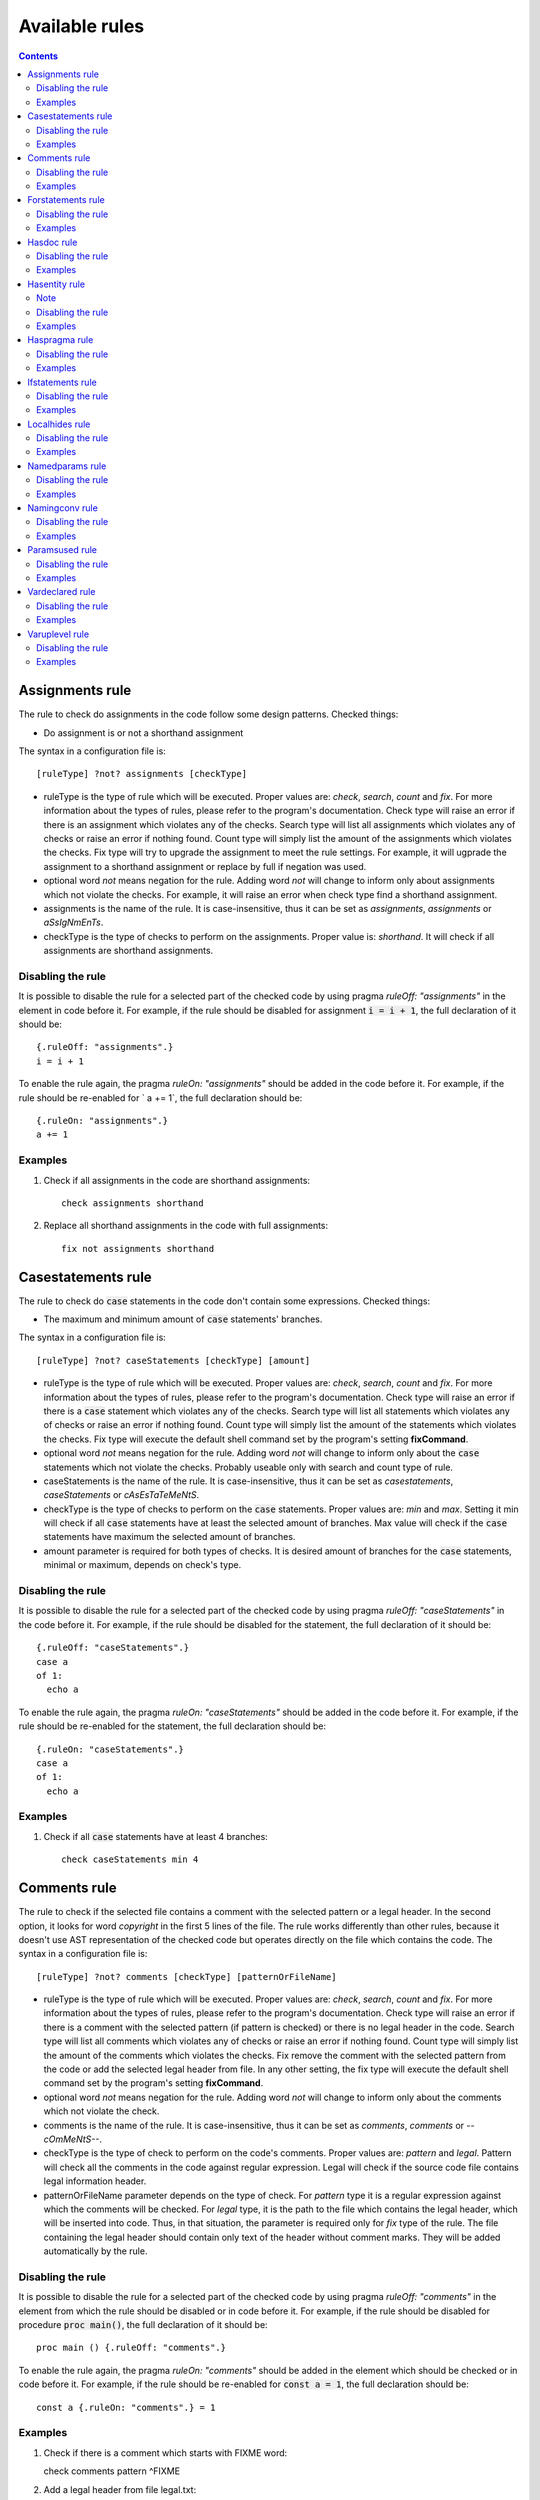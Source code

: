 ===============
Available rules
===============

.. default-role:: code
.. contents::

Assignments rule
================
The rule to check do assignments in the code follow some design patterns.
Checked things:

* Do assignment is or not a shorthand assignment

The syntax in a configuration file is::

  [ruleType] ?not? assignments [checkType]

* ruleType is the type of rule which will be executed. Proper values are:
  *check*, *search*, *count* and *fix*. For more information about the types of
  rules, please refer to the program's documentation. Check type will raise
  an error if there is an assignment which violates any of the checks. Search
  type will list all assignments which violates any of checks or raise an
  error if nothing found. Count type will simply list the amount of the
  assignments which violates the checks. Fix type will try to upgrade the
  assignment to meet the rule settings. For example, it will ugprade the
  assignment to a shorthand assignment or replace by full if negation was
  used.
* optional word *not* means negation for the rule. Adding word *not* will
  change to inform only about assignments which not violate the checks. For
  example, it will raise an error when check type find a shorthand assignment.
* assignments is the name of the rule. It is case-insensitive, thus it can be
  set as *assignments*, *assignments* or *aSsIgNmEnTs*.
* checkType is the type of checks to perform on the assignments. Proper
  value is: *shorthand*. It will check if all assignments are shorthand
  assignments.

Disabling the rule
------------------
It is possible to disable the rule for a selected part of the checked code
by using pragma *ruleOff: "assignments"* in the element in code before it.
For example, if the rule should be disabled for assignment `i = i + 1`, the
full declaration of it should be::

    {.ruleOff: "assignments".}
    i = i + 1

To enable the rule again, the pragma *ruleOn: "assignments"* should be added in
the code before it. For example, if the rule should be re-enabled for ` a += 1`,
the full declaration should be::

    {.ruleOn: "assignments".}
    a += 1

Examples
--------

1. Check if all assignments in the code are shorthand assignments::

    check assignments shorthand

2. Replace all shorthand assignments in the code with full assignments::

    fix not assignments shorthand

Casestatements rule
===================
The rule to check do `case` statements in the code don't contain some
expressions. Checked things:

* The maximum and minimum amount of `case` statements' branches.

The syntax in a configuration file is::

  [ruleType] ?not? caseStatements [checkType] [amount]

* ruleType is the type of rule which will be executed. Proper values are:
  *check*, *search*, *count* and *fix*. For more information about the types of
  rules, please refer to the program's documentation. Check type will raise
  an error if there is a `case` statement which violates any of the checks. Search
  type will list all statements which violates any of checks or raise an
  error if nothing found. Count type will simply list the amount of the
  statements which violates the checks. Fix type will execute the default
  shell command set by the program's setting **fixCommand**.
* optional word *not* means negation for the rule. Adding word *not* will
  change to inform only about the `case` statements which not violate the checks.
  Probably useable only with search and count type of rule.
* caseStatements is the name of the rule. It is case-insensitive, thus it can be
  set as *casestatements*, *caseStatements* or *cAsEsTaTeMeNtS*.
* checkType is the type of checks to perform on the `case` statements. Proper
  values are: *min* and *max*. Setting it min will check if all `case`
  statements have at least the selected amount of branches. Max value will
  check if the `case` statements have maximum the selected amount of branches.
* amount parameter is required for both types of checks. It is desired amount
  of branches for the `case` statements, minimal or maximum, depends on
  check's type.

Disabling the rule
------------------
It is possible to disable the rule for a selected part of the checked code
by using pragma *ruleOff: "caseStatements"* in the code before it. For example,
if the rule should be disabled for the statement, the full declaration of it
should be::

    {.ruleOff: "caseStatements".}
    case a
    of 1:
      echo a

To enable the rule again, the pragma *ruleOn: "caseStatements"* should be added
in the code before it. For example, if the rule should be re-enabled for the
statement, the full declaration should be::

    {.ruleOn: "caseStatements".}
    case a
    of 1:
      echo a

Examples
--------

1. Check if all `case` statements have at least 4 branches::

    check caseStatements min 4

Comments rule
=============
The rule to check if the selected file contains a comment with the selected
pattern or a legal header. In the second option, it looks for word *copyright*
in the first 5 lines of the file. The rule works differently than other rules,
because it doesn't use AST representation of the checked code but operates
directly on the file which contains the code.
The syntax in a configuration file is::

  [ruleType] ?not? comments [checkType] [patternOrFileName]

* ruleType is the type of rule which will be executed. Proper values are:
  *check*, *search*, *count* and *fix*. For more information about the types of
  rules, please refer to the program's documentation. Check type will raise
  an error if there is a comment with the selected pattern (if pattern is
  checked) or there is no legal header in the code. Search type will list
  all comments which violates any of checks or raise an error if nothing
  found. Count type will simply list the amount of the comments which
  violates the checks. Fix remove the comment with the selected pattern
  from the code or add the selected legal header from file. In any other
  setting, the fix type will execute the default shell command set by the
  program's setting **fixCommand**.
* optional word *not* means negation for the rule. Adding word *not* will
  change to inform only about the comments which not violate the check.
* comments is the name of the rule. It is case-insensitive, thus it can be
  set as *comments*, *comments* or *--cOmMeNtS--*.
* checkType is the type of check to perform on the code's comments. Proper
  values are: *pattern* and *legal*. Pattern will check all the comments in
  the code against regular expression. Legal will check if the source code
  file contains legal information header.
* patternOrFileName parameter depends on the type of check. For *pattern*
  type it is a regular expression against which the comments will be checked.
  For *legal* type, it is the path to the file which contains the legal
  header, which will be inserted into code. Thus, in that situation, the
  parameter is required only for *fix* type of the rule. The file containing
  the legal header should contain only text of the header without comment marks.
  They will be added automatically by the rule.

Disabling the rule
------------------
It is possible to disable the rule for a selected part of the checked code
by using pragma *ruleOff: "comments"* in the element from which the rule
should be disabled or in code before it. For example, if the rule should
be disabled for procedure `proc main()`, the full declaration of it should
be::

    proc main () {.ruleOff: "comments".}

To enable the rule again, the pragma *ruleOn: "comments"* should be added in
the element which should be checked or in code before it. For example, if
the rule should be re-enabled for `const a = 1`, the full declaration should
be::

    const a {.ruleOn: "comments".} = 1

Examples
--------

1. Check if there is a comment which starts with FIXME word::

   check comments pattern ^FIXME

2. Add a legal header from file legal.txt::

   fix comments legal legal.txt

Forstatements rule
==================
The rule to check do `for` statements in the code contains or not some
expressions. Checked things:

* Empty statements. `For` statements, which contains only `discard` statement.
* Do `for` statements explicitly calls iterators `pairs` or `items`.

The syntax in a configuration file is::

  [ruleType] ?not? forStatements [checkType]

* ruleType is the type of rule which will be executed. Proper values are:
  *check*, *search*, *count* and *fix*. For more information about the types of
  rules, please refer to the program's documentation. Check type will raise
  an error if there is a `for` statement which violates the check. Search
  type will list all statements which violates the check or raise an
  error if nothing found. Count type will simply list the amount of the
  statements which violates the check. Fix type will try to fix the code
  which violates check. The negation of fix type doesn't work with checkType
  set to "empty".
* optional word *not* means negation for the rule. Adding word *not* will
  change to inform only about the `for` statements which not violates the
  rule's check.
* forStatements is the name of the rule. It is case-insensitive, thus it can be
  set as *forstatements*, *forStatements* or *fOrStAtEmEnTs*.
* checkType is the type of checks to perform on the `for` statements. Proper
  values are: *all*, *iterators*, *empty*. Setting it to all will perform
  all rule's checks on statements. Iterators value will check only if the
  `for` statements use `pairs` and `items` iterators. Empty value will check
  if the `for` statements doesn't contain only a `discard` statement.

Disabling the rule
------------------
It is possible to disable the rule for a selected part of the checked code
by using pragma *ruleOff: "forStatements"* in the code before it. For
example, if the rule should be disabled for the selected statement, the full
declaration of it should be::

    {.ruleOff: "forStatements".}
    for i in 1 .. 5:
      echo i

To enable the rule again, the pragma *ruleOn: "forStatements"* should be
added in the code before it. For example, if the rule should be re-enabled
for the statement, the full declaration should be::

    {.ruleOn: "forStatements".}
    for i in 1 .. 5:
      echo i

Examples
--------

1. Check if all `for` statements have direct calls for iterators::

    check forStatements iterators

2. Remove all empty `for` statements::

    fix not forStatements empty

Hasdoc rule
===========
The rule to check if all public declarations (variables, procedures, etc)
have documentation comments. It doesn't check public fields of types
declarations for the documentation.
The syntax in a configuration file is::

  [ruleType] ?not? hasDoc [entityType] [templateFile]

* ruleType is the type of rule which will be executed. Proper values are:
  *check*, *search*, *count* and *fix*. For more information about the types of
  rules, please refer to the program's documentation. Check type will raise
  an error if there is a public declaration which doesn't have documentation.
  Search type will list all public declarations which have documentation and
  raise error if nothing was found. Count type will simply list the amount
  of public declarations which have documentation. Fix type with negation
  will remove all documentation from the selected type of the code entities.
  Without negation, it will add a template of documentation from the selected
  text file into the configured type of code entities.
* optional word *not* means negation for the rule. Adding word *not* will
  change to inform only about public declaration which have documentation.
  Probably useable only with search and count type of rule.
* hasDoc is the name of the rule. It is case-insensitive, thus it can be
  set as *hasdoc*, *hasDoc* or *hAsDoC*.
* entityType is the type of entity which will be looking for. Proper values
  are: `all`: check everything what can have documentation but without fields
  of objects' declarations, `callables`: check all declarations of
  subprograms (procedures, functions, macros, etc.), `types`: check declarations
  of types, `typesFields`: check declarations of objects' fields, `modules`:
  check only module for documentation.
* templateFile is parameter required only by *fix* type of hasDoc rule.
  Other types of the rule can skip setting it. It should contain the template
  of documentation which will be inserted into the checked code. The
  documentation should be in reStructuredText format without leading sign
  for Nim documentation. It will be inserted in all desired types of entities.

Disabling the rule
------------------
It is possible to disable the rule for a selected part of the checked code
by using pragma *ruleOff: "hasDoc"* in the element from which the rule
should be disabled or in code before it. For example, if the rule should be
disabled for procedure `proc main()`, the full declaration of it should be::

    proc main () {.ruleOff: "hasDoc".}

To enable the rule again, the pragma *ruleOn: "hasDoc"* should be added in
the element which should be checked or in code before it. For example, if
the rule should be re-enabled for `const a = 1`, the full declaration should
be::

    const a {.ruleOn: "hasDoc".} = 1

Examples
--------

1. Check if all public declarations in module have documentation::

    check hasDoc all

2. Search for all modules which don't have documentation::

    search not hasDoc modules

Hasentity rule
==============
The rule to check if the selected module has the selected entities, like
procedures, constants, etc. with the selected names. The syntax in a
configuration file is::

  [ruleType] ?not? hasentity [entityType] [entityName] ?parentEntity? ?childIndex?

* ruleType is the type of rule which will be executed. Proper values are:
  *check*, *search*,  *count* and *fix*. For more information about the types of
  rules, please refer to the program's documentation. Check type will raise
  an error if the selected type of entity with the selected name was not
  found in the module. Search type will list all entities of the selected
  type with the selected name and raise error if nothing was found. Count
  type will simply list the amount of the selected entities. Fix type will
  execute the default shell command set by the program's setting
  **fixCommand**.
* optional word *not* means negation for the rule. For example, if rule is
  set to check for procedures named myProc, adding word *not* will change
  to inform only about modules without the procedure with that name.
* hasentity is the name of the rule. It is case-insensitive, thus it can be
  set as *hasentity*, *hasEntity* or *hAsEnTiTy*.
* entityType is the type of entity which will be looking for. Proper values
  are types used by Nim compiler, defined in file compiler/ast.nim in
  enumeration *TNodeKind*. Examples: *nkType*, *nkCall*.
* entityName is the name of entity which will be looking for. The rule
  search for the selected entity type, which name starts with entityName.
  For example, if entityType is set to nkProcDef and entityName is set to
  *myProc* the rule will find procedures named *myProc*, but also *myProcedure*.
* if optional parameter *parentEntity* is set then the entity will be searched
  only as a child of the selected type of entities. For example setting
  entityType to nkProcDef, entityName to myProc and parentEntity to nkStmtList
  will find all nested procedures with name *myProc* or *myProcedure*.
* if optional parameter *childIndex* is set, then the entity will be searched
  only as the selected child of the selected parent. In order for
  `*childIndex` parameter to work, the parameter *parentEntity* must be set
  too. If the value of the *childIndex* is a natural number, it is the index of
  the child counted from the beginning of the list of children. If the value is
  negative, it is the index of the child counted from the end of the list of
  children.

To look only for global entities, add `*` to the end of the entityName
parameter. Setting it to *MyProc\** will look only for global entities
which full name is MyProc.

Note
----

hasEntity rule is considered as a low level rule. It requires a
knowledge about Nim compiler, especially names of the Nim code nodes and the
generated source code tree to use. It is recommended to use other rules
instead of this one.

Disabling the rule
------------------
It is possible to disable the rule for a selected part of the checked code
by using pragma *ruleOff: "hasEntity"* before the code's fragment which
shouldn't be checked.

To enable the rule again, the pragma *ruleOn: "hasEntity"* should be added
before the code which should be checked.

Examples
--------

1. Check if module has declared global procedure with name *myProc*::

    check hasEntity nkProcDef myProc*

2. Search for all defined global constants::

    search hasEntity nkConstSection *

3. Count the amount of global enumerations::

    count hasEntiry nkEnumTy *

4. Check if there are no declarations of global range types::

    check not hasEntity nkRange *

Haspragma rule
==============
The rule to check if the selected procedure has the selected pragma. The
syntax in a configuration file is::

  [ruleType] ?not? haspragma [entityType] [listOfPragmas]

* ruleType is the type of rule which will be executed. Proper values are:
  *check*, *search*, *count* and *fix*. For more information about the types of
  rules, please refer to the program's documentation. Check rule will
  looking for procedures with declaration of the selected list of pragmas
  and list all of them which doesn't have them, raising error either. Search
  rule will look for the procedures with the selected pragmas and list
  all of them which have the selected pragmas, raising error if nothing is
  found.  Count type will simply list the amount of the procedures with the
  selected pragmas. Fix type will try to append or remove the pragmas from
  the list to procedures. Please read general information about the fix type
  of rules about potential issues.
* optional word *not* means negation for the rule. For example, if rule is
  set to check for pragma SideEffect, adding word *not* will change
  to inform only about procedures with that pragma.
* haspragma is the name of the rule. It is case-insensitive, thus it can be
  set as *haspragma*, *hasPragma* or *hAsPrAgMa*.
* entityType is the type of code's entity which will be checked for the
  selected pragmas. Possible values: `procedures`: check all procedures,
  functions and methods. `templates`: check templates only. `all`: check
  all routines declarations (procedures, functions, templates, macros, etc.).
* listOfPragmas is the list of pragmas for which the rule will be looking
  for. Each pragma must be separated with whitespace, like::

    SideEffect gcSafe

It is possible to use shell's like globing in setting the names of the
pragmas. If the sign `*` is at the start of the pragma name, it means to
look for procedures which have pragmas ending with that string. For example,
`*Effect` will find procedures with pragma *SideEffect* but not
*sideeffect* or *effectPragma*. If sign `*` is at the end of the pragma
name, it means to look for procedures which have pragmas starting
with that string. For example, `raises: [*` will find procedures with
pragma *raises: []* or *raises: [Exception]* but not `myCustomraises: [custom]`.
If the name of the pragma starts and ends with sign `*`, it means to look
for procedures which have pragmas containing the string. For example, `*Exception*`
will find `raises: [MyException]` or `myCustomExceptionRaise`.

The list of pragmas must be in the form of console line arguments:

1. Each pragma name must be separated with whitespace: `myPragma otherPragma`
2. If the search string contains whitespace, it must be enclosed in quotes
   or escaped, like in the console line arguments: `"mypragma: [" otherPragma`
3. All other special characters must be escaped as in a console line
   arguments: `stringWith\"QuoteSign`

Disabling the rule
------------------
It is possible to disable the rule for a selected part of the checked code
by using pragma *ruleOff: "hasPragma"* in the element from which the rule
should be disabled or in code before it. For example, if the rule should be
disabled for procedure `main()`, the full declaration of it should be::

     proc main() {.ruleOff: "hasPragma".}

To enable the rule again, the pragma *ruleOn: "hasPragma"* should be added in
the element which should be checked or in code before it. For example, if
the rule should be re-enabled for `const a = 1`, the full declaration should
be::

     const a {.ruleOn: "hasPragma".} = 1

Examples
--------

1. Check if all procedures have declared pragma raises. It can be empty or
   contains names of raised exception::

     check hasPragma procedures "raises: [*"

2. Find all declarations with have *sideEffect* pragma declared::

     search hasPragma all sideEffect

3. Count amount of procedures which don't have declared pragma *gcSafe*::

     count not hasPragma procedures gcSafe

4. Check if all procedures have declared pragmas *contractual* and *lock*.
   The *lock* pragma must have entered the level of the lock::

     check hasPragma procedures contractual "lock: *"

Ifstatements rule
=================
The rule to check do `if` statements in the code don't contain some
expressions. Checked things:

* Empty statements. `If` statements, which contains only `discard` statement.
* A branch `else` after a finishing statement like `return`, `continue`,
  `break` or `raise`. Example::

    if a == 1:
      return
    else:
      doSomething()

* A negative condition in `if` statements with a branch `else`. Example::

    if a != 1:
      doSomething()
    else:
      doSomething2()

* The maximum and minimum amount of `if` statements' branches. The check
  must be set explicitly, it isn't performed when option *all* is set.

The syntax in a configuration file is::

  [ruleType] ?not? ifStatements [checkType] [amount]

* ruleType is the type of rule which will be executed. Proper values are:
  *check*, *search*, *count* and *fix*. For more information about the types of
  rules, please refer to the program's documentation. Check type will raise
  an error if there is a `if` statement which violates any of the checks. Search
  type will list all statements which violates any of checks or raise an
  error if nothing found. Count type will simply list the amount of the
  statements which violates the checks. Fix type will try to fix the code
  which violates checks: will remove empty statements, move outside the `if`
  block code after finishing statement or replace negative condition in the
  statement with positive and move the code blocks. Fix type not works with
  negation.
* optional word *not* means negation for the rule. Adding word *not* will
  change to inform only about the `if` statements which not violate the checks.
  Probably useable only with search and count type of rule.
* ifStatements is the name of the rule. It is case-insensitive, thus it can be
  set as *ifstatements*, *ifstatements* or *iFsTaTeMeNts*.
* checkType is the type of checks to perform on the `if` statements. Proper
  values are: *all*, *negative*, *moveable*, *empty*, *min* and *max*.
  Setting it to all will perform all rule's checks on statements except for
  the check for maximum and minimum amount of branches. Negative value will
  check only if the `if` statements don't have a negative condition with branch
  `else`. Moveable value will check only if the content of `else` branch can
  be moved outside the statement. Empty value will check if the `if`
  statements doesn't contain only a `discard` statement. Min value will check
  if all `if` statements have at least the selected amount of branches. Max
  value will check if the `if` statements have maximum the selected amount of
  branches.
* amount parameter is required only for *min* and *max* types of checks and
  it is ignored for another. It is desired amount of branches for the `if`
  statements, minimal or maximum, depends on check's type.

Disabling the rule
------------------
It is possible to disable the rule for a selected part of the checked code
by using pragma *ruleOff: "ifStatements"* in the code before it. For example,
if the rule should be disabled for the statement, the full declaration of it
should be::

    {.ruleOff: "ifStatements".}
    if a == 1:
      echo a

To enable the rule again, the pragma *ruleOn: "ifStatements"* should be added
in the code before it. For example, if the rule should be re-enabled for the
statement, the full declaration should be::

    {.ruleOn: "ifStatements".}
    if a == 1:
      echo a

Examples
--------

1. Check if all `if` statements are correct::

    check ifStatements all

2. Remove all empty `if` statements::

    fix ifStatements empty

3. Check if all `if` statements have at least 3 branches:

    check ifStatements min 3

Localhides rule
===============
The rule check if the local declarations in the module don't hide (have the
same name) as a parent declarations declared in the module.
The syntax in a configuration file is::

  [ruleType] ?not? localHides

* ruleType is the type of rule which will be executed. Proper values are:
  *check*, *search*, *count* and *fix*. For more information about the types of
  rules, please refer to the program's documentation. Check rule will
  raise an error if it finds a local declaration which has the same name as
  one of parent declarations, search rule will list any local declarations
  with the same name as previously declared parent and raise an error if
  nothing found. Count rule will simply list the amount of local
  declarations which have the same name as parent ones. Fix type will try
  to append a prefix `local` to the names of the local variables which
  hide the variable. It doesn't anything for rules with negation. Please
  read general information about the fix type of rules about potential
  issues.
* optional word *not* means negation for the rule. Adding word *not* will
  change to inform only about local declarations which don't have name as
  previously declared parent ones. Probably useable only for count type of
  rule. Search type with negation will return error as the last declaration
  is always not hidden.
* localHides is the name of the rule. It is case-insensitive, thus it can be
  set as *localhides*, *localHides* or *lOcAlHiDeS*.

Disabling the rule
------------------
It is possible to disable the rule for a selected part of the checked code
by using pragma *ruleOff: "localHides"* in the element from which the rule
should be disabled or in code before it. For example, if the rule should
be disabled for procedure `proc main()`, the full declaration of it should
be::

    proc main () {.ruleOff: "localHides".}

To enable the rule again, the pragma *ruleOn: "localHides"* should be added in
the element which should be checked or in code before it. For example, if
the rule should be re-enabled for `const a = 1`, the full declaration should
be::

    const a {.ruleOn: "localHides".} = 1

Examples
--------

1. Check if any local declaration hides the parent ones::

    check localHides

2. Search for all local declarations which not hide the parent ones::

    search not localHides

Namedparams rule
================
The rule to check if all calls in the code uses named parameters
The syntax in a configuration file is::

  [ruleType] ?not? namedParams

* ruleType is the type of rule which will be executed. Proper values are:
  *check*, *search*, *count* and *fix*. For more information about the types of
  rules, please refer to the program's documentation. Check type will raise
  an error if there is a call which doesn't have all parameters named.
  Search type will list all calls which set all their parameters as named
  and raise error if nothing was found. Count type will simply list the
  amount of calls which set all their parameters as named. Fix type will
  execute the default shell command set by the program's setting
  **fixCommand**.
* optional word *not* means negation for the rule. Adding word *not* will
  change to inform only about calls which have some parameters not named.
* namedParams is the name of the rule. It is case-insensitive, thus it can be
  set as *namedparams*, *namedParams* or *nAmEdPaRaMs*.

Disabling the rule
------------------
It is possible to disable the rule for a selected part of the checked code
by using pragma *ruleOff: "namedParams"* before the code's fragment which
shouldn't be checked.

To enable the rule again, the pragma *ruleOn: "namedParams"* should be added
before the code which should be checked.

Examples
--------

1. Check if all calls in module set their parameters as named::

    check namedParams

2. Search for all calls which don't set their parameters as named::

    search not namedParams

Namingconv rule
===============
The rule check if the selected type of entries follow the selected naming
convention. It can check variables, procedures and enumerations' values.
The syntax in a configuration file is::

  [ruleType] ?not? namingConv [entityType] [nameExpression]

* ruleType is the type of rule which will be executed. Proper values are:
  *check*, *search*, *count* and *fix*. For more information about the types of
  rules, please refer to the program's documentation. Check type will raise
  an error if there is a selected entity type which doesn't follow the
  selected naming convention. Search type will list all entities of the
  selected type which follows the selected naming convention. Count type
  will simply list the amount of the selected type of entities, which follows
  the naming convention. Fix type will execute the default shell command set
  by the program's setting **fixCommand**.
* optional word *not* means negation for the rule. Adding word *not* will
  change to inform only about the selected type of entities, which doesn't
  follow the selected naming convention for search and count types of rules
  and raise error if the entity follows the naming convention for check type
  of the rule.
* namingConv is the name of the rule. It is case-insensitive, thus it can be
  set as *namingconv*, *namingConv* or *nAmInGcOnV*.
* entityType is the type of code's entities to check. Possible values are:
  variables - check the declarations of variables, enumerations - check the
  names of enumerations values and procedures - check the names of the
  declarations of procedures.
* nameExpression - the regular expression which the names of the selected
  entities should follow. Any expression supported by PCRE is allowed.

Disabling the rule
------------------
It is possible to disable the rule for a selected part of the checked code
by using pragma *ruleOff: "namingConv"* in the element from which the rule
should be disabled or in code before it. For example, if the rule should
be disabled for procedure `proc main()`, the full declaration of it should
be::

    proc main () {.ruleOff: "namingConv".}

To enable the rule again, the pragma *ruleOn: "namingConv"* should be added in
the element which should be checked or in code before it. For example, if
the rule should be re-enabled for `const a = 1`, the full declaration should
be::

    const a {.ruleOn: "namingConv".} = 1

Examples
--------

1. Check if names of variables follow standard Nim convention::

    check namingConv variables [a-z][A-Z0-9_]*

2. Find procedures which names ends with *proc*::

    search namingConv procedures proc$

3. Count enumerations which values are not start with *enum*::

    count not namingConv enumerations ^enum

Paramsused rule
===============
The rule to check if the selected procedure uses all its parameter
The syntax in a configuration file is::

  [ruleType] ?not? paramsUsed [declarationType]

* ruleType is the type of rule which will be executed. Proper values are:
  *check*, *search*, *count* and *fix*. For more information about the types of
  rules, please refer to the program's documentation. Check type will raise
  an error if there is a procedure which doesn't use all its parameters.
  Search type will list all procedures which uses their all parameters and
  raise error if nothing was found. Count type will simply list the amount
  of procedures which uses all their parameters. Fix type will remove the
  unused parameter from the procedure's declaration. It will also stop
  checking after remove. The fix type of the rule does nothing with negation.
  Please read general information about the fix type of rules about potential
  issues.
* optional word *not* means negation for the rule. Adding word *not* will
  change to inform only about procedures which have all parameters used.
  Probably useable only with search and count type of rule.
* paramsUsed is the name of the rule. It is case-insensitive, thus it can be
  set as *paramsUsed*, *paramsUsed* or *pArAmSuSeD*.
* declarationType is the type of declaration which will be checked for the
  parameters usage. Possible values: `procedures`: check all procedures,
  functions and methods. `templates`: check templates only. `macros`: check
  macros only. `all`: check all routines declarations (procedures,
  functions, templates, macros, etc.).

Disabling the rule
------------------
It is possible to disable the rule for a selected part of the checked code
by using pragma *ruleOff: "paramsUsed"* in the declaration from which the rule
should be disabled or in code before it. For example, if the rule should be
disabled for procedure `main()`, the full declaration of it should be::

     proc main() {.ruleOff: "paramsUsed".}

To enable the rule again, the pragma *ruleOn: "paramsUsed"* should be added in
the element which should be checked or in code before it. For example, if
the rule should be re-enabled for function `myFunc(a: int)`, the full
declaration should be::

     func myFunc(a: int) {.ruleOn: "paramsUsed".}

Examples
--------

1. Check if all procedures in module uses their parameters::

    check paramsUsed procedures

2. Search for all declarations which don't use their all parameters::

    search not paramsUsed all

Vardeclared rule
================
The rule to check if the selected variable declaration (var, let and const)
has declared type and or value
The syntax in a configuration file is::

  [ruleType] ?not? varDeclared [declarationType]

* ruleType is the type of rule which will be executed. Proper values are:
  *check*, *search*, *count* and *fix*. For more information about the types of
  rules, please refer to the program's documentation. Check type will raise
  an error if there is a declaration isn't in desired pattern. Search type
  will list all declarations with desired pattern and raise error if
  nothing was found. Count type will simply list the amount of declarations
  with the desired pattern. Fix type will execute the default shell command
  set by the program's setting **fixCommand**.
* optional word *not* means negation for the rule. Adding word *not* will
  change to inform only about procedures without desired pattern.
  Probably useable only with search and count type of rule.
* varDeclared is the name of the rule. It is case-insensitive, thus it can be
  set as *vardeclared*, *varDeclared* or *vArDeClArEd*.
* declarationType is the desired type of variable's declaration to check.
  Possible values are: full - the declaration must have declared type and
  value for the variable, type - the declaration must have declared type for
  the variable, value - the declaration must have declared value for the
  variable.

Disabling the rule
------------------
It is possible to disable the rule for a selected part of the checked code
by using pragma *ruleOff: "varDeclared"* before the block of code from which
the rule should be disabled. For example, if the rule should be disabled for
variable## `var a: int`, the full declaration of it should be::

     {.ruleOff: "varDeclared".}
     var a: int

To enable the rule again, the pragma *ruleOn: "varDeclared"* should be added
before the declaration which should be checked. For example, if the rule
should be re-enabled for variable `let b = 2`, the full declaration should
be::

     {.ruleOn: "varDeclared".}
     let b = 2

Examples
--------

1. Check if all declarations have set type and value for them::

    check varDeclared full

2. Search for all declarations which don't set type for them::

    search not varDeclared type

Varuplevel rule
===============
The rule checks if declarations of local variables can be changed from var
to let or const and from let to const.
The syntax in a configuration file is::

  [ruleType] ?not? varUplevel

* ruleType is the type of rule which will be executed. Proper values are:
  *check*, *search*, *count* and *fix*. For more information about the types of
  rules, please refer to the program's documentation. Check type will raise
  error when the declaration of the variable can be changed into let or
  const. Search type will list all declarations which can be updated and
  count type will show the amount of variables' declarations which can be
  updated. Fix type will try to update the type of the variable declaration,
  for example `var i = 1` will be updated to `let i = 1`. If variable was
  in a declaration block, it will be moved to a new declaration above the
  current position. It may produce an invalid code, especially if the
  variable's declaration depends on a previous declaration in the same
  block.
* optional word *not* means negation for the rule. Adding word *not* will
  change to inform only about variables' declarations which can't be updated
  to let or const.
* varUplevel is the name of the rule. It is case-insensitive, thus it can be
  set as *varuplevel*, *varUplevel* or *vArUpLeVeL*.

Disabling the rule
------------------
It is possible to disable the rule for a selected part of the checked code
by using pragma *ruleOff: "varUplevel"* in the element from which the rule
should be disabled or in code before it. For example, if the rule should
be disabled for variable `var i = 1`, the full declaration of it can be::

    var i {.ruleOff: "varUplevel".} = 1

To enable the rule again, the pragma *ruleOn: "varUplevel"* should be added in
the element which should be checked or in the code before it. For example,
if the rule should be re-enabled for `const a = 1`, the full declaration
should be::

    const a {.ruleOn: "varUplevel".} = 1

Examples
--------

1. Check if any declaration of local variable can be updated::

    check varUplevel

2. Search for declarations of local variables which can't be updated::

    search not varUplevel
